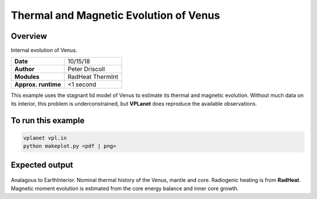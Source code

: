 Thermal and Magnetic Evolution of Venus
==========

Overview
--------

Internal evolution of Venus.

===================   ============
**Date**              10/15/18
**Author**            Peter Driscoll
**Modules**           RadHeat ThermInt
**Approx. runtime**   <1 second
===================   ============

This example uses the stagnant lid model of Venus to estimate its thermal and magnetic
evolution. Without much data on its interior, this problem is underconstrained, but
**VPLanet** does reproduce the available observations.

To run this example
-------------------

.. code-block:: bash

   vplanet vpl.in
   python makeplot.py <pdf | png>

Expected output
---------------

.. figure:: VenusInterior1.png
.. figure:: VenusInterior2.png
   :width: 600px
   :align: center

Analagous to EarthInterior.  Nominal thermal history of the Venus, mantle and core.  Radiogenic
heating is from **RadHeat**. Magnetic moment evolution is estimated from
the core energy balance and inner core growth.
